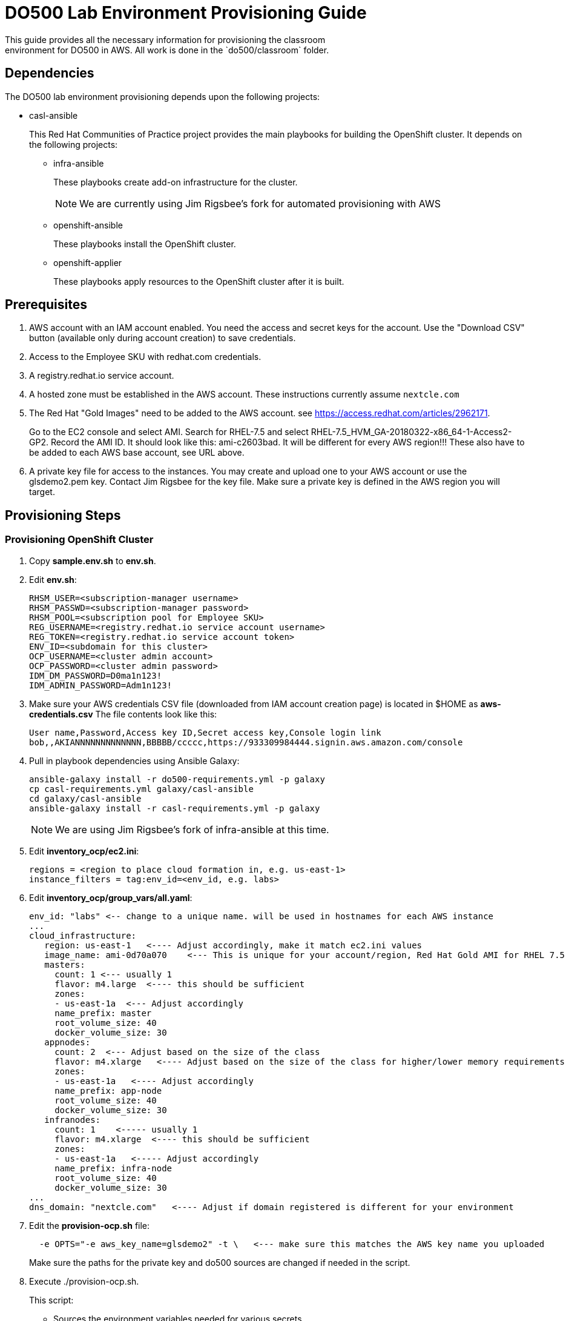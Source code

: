 = DO500 Lab Environment Provisioning Guide
This guide provides all the necessary information for provisioning the classroom
environment for DO500 in AWS. All work is done in the `do500/classroom` folder.

== Dependencies
The DO500 lab environment provisioning depends upon the following projects:

- casl-ansible
+
This Red Hat Communities of Practice project provides the main playbooks for
building the OpenShift cluster. It depends on the following projects:
+
* infra-ansible
+
These playbooks create add-on infrastructure for the cluster.
+
NOTE: We are currently using Jim Rigsbee's fork for automated provisioning with AWS
* openshift-ansible
+
These playbooks install the OpenShift cluster.
+
* openshift-applier
+
These playbooks apply resources to the OpenShift cluster after it is built.
+


== Prerequisites
. AWS account with an IAM account enabled. You need the access and secret keys
for the account. Use the "Download CSV" button (available only during account creation) to save credentials.
. Access to the Employee SKU with redhat.com credentials.
. A registry.redhat.io service account.
. A hosted zone must be established in the AWS account. These instructions
currently assume `nextcle.com`
. The Red Hat "Gold Images" need to be added to the AWS account. see https://access.redhat.com/articles/2962171.
+
Go to the EC2 console and select AMI.  Search for RHEL-7.5 and select RHEL-7.5_HVM_GA-20180322-x86_64-1-Access2-GP2.
Record the AMI ID.  It should look like this: ami-c2603bad. It will be different for every AWS region!!!
These also have to be added to each AWS base account, see URL above.
+
. A private key file for access to the instances. You may create and upload one
to your AWS account or use the glsdemo2.pem key. Contact Jim Rigsbee for the key file. Make sure a private key is defined
in the AWS region you will target.

== Provisioning Steps

=== Provisioning OpenShift Cluster
. Copy *sample.env.sh* to *env.sh*.
. Edit *env.sh*:
+
```
RHSM_USER=<subscription-manager username>
RHSM_PASSWD=<subscription-manager password>
RHSM_POOL=<subscription pool for Employee SKU>
REG_USERNAME=<registry.redhat.io service account username>
REG_TOKEN=<registry.redhat.io service account token>
ENV_ID=<subdomain for this cluster>
OCP_USERNAME=<cluster admin account>
OCP_PASSWORD=<cluster admin password>
IDM_DM_PASSWORD=D0ma1n123!
IDM_ADMIN_PASSWORD=Adm1n123!
```
+
. Make sure your AWS credentials CSV file (downloaded from IAM account creation page)
is located in $HOME as *aws-credentials.csv* The file contents look like this:
+
```
User name,Password,Access key ID,Secret access key,Console login link
bob,,AKIANNNNNNNNNNNNN,BBBBB/ccccc,https://933309984444.signin.aws.amazon.com/console
```
+
. Pull in playbook dependencies using Ansible Galaxy:
+
```
ansible-galaxy install -r do500-requirements.yml -p galaxy
cp casl-requirements.yml galaxy/casl-ansible
cd galaxy/casl-ansible
ansible-galaxy install -r casl-requirements.yml -p galaxy
```
+
NOTE: We are using Jim Rigsbee's fork of infra-ansible at this time.
. Edit *inventory_ocp/ec2.ini*:
+
```
regions = <region to place cloud formation in, e.g. us-east-1>
instance_filters = tag:env_id=<env_id, e.g. labs>
```
+
. Edit *inventory_ocp/group_vars/all.yaml*:
+
```
env_id: "labs" <-- change to a unique name. will be used in hostnames for each AWS instance
...
cloud_infrastructure:
   region: us-east-1   <---- Adjust accordingly, make it match ec2.ini values
   image_name: ami-0d70a070    <--- This is unique for your account/region, Red Hat Gold AMI for RHEL 7.5
   masters:
     count: 1 <--- usually 1
     flavor: m4.large  <---- this should be sufficient
     zones:
     - us-east-1a  <--- Adjust accordingly
     name_prefix: master
     root_volume_size: 40
     docker_volume_size: 30
   appnodes:
     count: 2  <--- Adjust based on the size of the class
     flavor: m4.xlarge   <---- Adjust based on the size of the class for higher/lower memory requirements
     zones:
     - us-east-1a   <---- Adjust accordingly
     name_prefix: app-node
     root_volume_size: 40
     docker_volume_size: 30
   infranodes:
     count: 1    <----- usually 1
     flavor: m4.xlarge  <---- this should be sufficient
     zones:
     - us-east-1a   <----- Adjust accordingly
     name_prefix: infra-node
     root_volume_size: 40
     docker_volume_size: 30
...
dns_domain: "nextcle.com"   <---- Adjust if domain registered is different for your environment
```
+
. Edit the *provision-ocp.sh* file:
+
```
  -e OPTS="-e aws_key_name=glsdemo2" -t \   <--- make sure this matches the AWS key name you uploaded
```
Make sure the paths for the private key and do500 sources are changed if needed in the script.
+
. Execute ./provision-ocp.sh.
+
This script:

- Sources the environment variables needed for various secrets.
- Creates an inventory in the galaxy/casl-ansible folder based on the entries in *inventory_ocp* using
the sample AWS inventory provided in github.
- Starts the `redhatcop/casl-ansible` container to provision, install, and configure the OpenShift cluster
using the Ansible playbooks and roles provided by `casl-ansible` and its related modules.
+


=== Provisioning Identity Manager (LDAP)
. Edit the *inventory_idm/hosts* file and change the name of the server to match the
subdomain and domain used by the OpenShift cluster.
. Edit the *inventory_idm/group_vars/all.yml* file:
+
```
...
vpc_name: labs   <---- make sure this matches the env_id for the cluster
aws_region: us-east-1   <---- make sure this matches the cluster region
# This should be a Gold AMI for Red Hat Linux
ami_id: ami-0d70a070   <---- make sure this matches the cluster AMI
dns_domain: nextcle.com  <---- verify the domain name

instance:
  flavor: t2.medium
  zone: us-east-1a    <----- use the same availability zone as cluster
  public_ip: yes
  reverse_lookup: yes
  reverse_zone: 1.20.10.in-addr.arpa. <----- change based on the subnet for cluster
  hostname_prefix: idm
  root_volume_size: 25
...
```
+
. Edit the *inventory_idm/group_vars/idm-server.yml* file:
+
```
ansible_ssh_private_key_file: ~/.ssh/glsdemo2.pem   <---- use correct key file

idm_master_hostname: idm.labs.nextcle.com  <---- adjust subdomain / domain
idm_domain: labs.nextcle.com  <---- adjust subdomain / domain
idm_realm: labs.nextcle.com  <---- adjust subdomain / domain
```
+
. Execute ./provision-idm.sh
. On master, add stanza to */etc/origin/master/master-config.yaml* for identityProvider.
See *master-config.yaml.ldap* for specific settings.
. Add a group called "users" via the identity manager console.
. Add user accounts via https://idm.<env_id>.nextcle.com. Assign users to "users" group. Reset passwords on each account.
+
NOTE: There is a playbook to do this but I could not get it to work.
+
. Restart the master api and controllers. On master.<env_id>.nextcle.com:
+
You can ssh into IdM instance, setup your ssh keys and config, and ssh from there to master.
```
  /usr/local/bin/master-restart api
  /usr/local/bin/master-restart controllers
```
+
. Assign cluster-admin privileges to at least one of the account you added in IdM. Run this on master as root.
+
```
oc adm policy add-cluster-role-to-user cluster-admin <username>
```
+
. You should now be able to login with LDAP credentials from IdM:
+
```
oc login -u username -p password https://idm.<env_id>.nextcle.com
```
+


=== Provisioning GitLab Instance in OpenShift Cluster
. Double check your *env.sh* file to ensure that these variables are defined properly:
+
```
$ENV_ID   <---- env id for the openshift cluster
$OCP_USERNAME   <---- the admin account you created in IdM
$OCP_PASSWORD   <--- password for this admin account
```
+
. Execute *provision-gitlab.sh*
. Verify via the CLI or OpenShift web console that GitLab deployed successfully.
. Login with one of the IdM accounts on the GitLab LDAP login page.  You should login successfully.


=== Provisioning the Jenkins NPM Slave
. Execute *provision-jenkins-slave.sh*



=== TO DO List
. Provision user accounts on IdM via an automated means.
. Gitlab fails to deploy on clusters that use cri-o instead of docker.  They are hard-coded to look for docker marker files in the image.
. Automate de-provision the IdM infrastructure in AWS.
. Find a way to delete the PVC/PV elastic storage in an automated fashion.  
